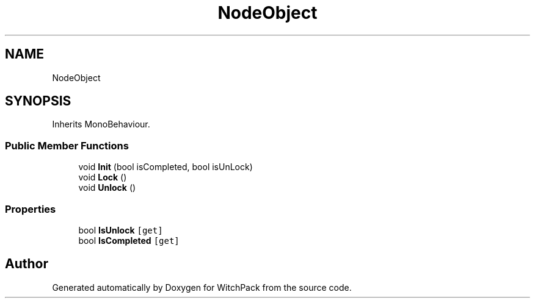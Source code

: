 .TH "NodeObject" 3 "Mon Jan 29 2024" "Version 0.096" "WitchPack" \" -*- nroff -*-
.ad l
.nh
.SH NAME
NodeObject
.SH SYNOPSIS
.br
.PP
.PP
Inherits MonoBehaviour\&.
.SS "Public Member Functions"

.in +1c
.ti -1c
.RI "void \fBInit\fP (bool isCompleted, bool isUnLock)"
.br
.ti -1c
.RI "void \fBLock\fP ()"
.br
.ti -1c
.RI "void \fBUnlock\fP ()"
.br
.in -1c
.SS "Properties"

.in +1c
.ti -1c
.RI "bool \fBIsUnlock\fP\fC [get]\fP"
.br
.ti -1c
.RI "bool \fBIsCompleted\fP\fC [get]\fP"
.br
.in -1c

.SH "Author"
.PP 
Generated automatically by Doxygen for WitchPack from the source code\&.
